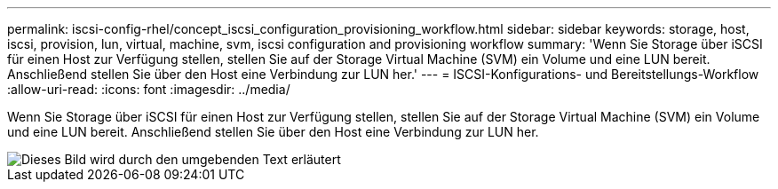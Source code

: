 ---
permalink: iscsi-config-rhel/concept_iscsi_configuration_provisioning_workflow.html 
sidebar: sidebar 
keywords: storage, host, iscsi, provision, lun, virtual, machine, svm, iscsi configuration and provisioning workflow 
summary: 'Wenn Sie Storage über iSCSI für einen Host zur Verfügung stellen, stellen Sie auf der Storage Virtual Machine (SVM) ein Volume und eine LUN bereit. Anschließend stellen Sie über den Host eine Verbindung zur LUN her.' 
---
= ISCSI-Konfigurations- und Bereitstellungs-Workflow
:allow-uri-read: 
:icons: font
:imagesdir: ../media/


[role="lead"]
Wenn Sie Storage über iSCSI für einen Host zur Verfügung stellen, stellen Sie auf der Storage Virtual Machine (SVM) ein Volume und eine LUN bereit. Anschließend stellen Sie über den Host eine Verbindung zur LUN her.

image::../media/iscsi_red_hat_linux_workflow.gif[Dieses Bild wird durch den umgebenden Text erläutert]
